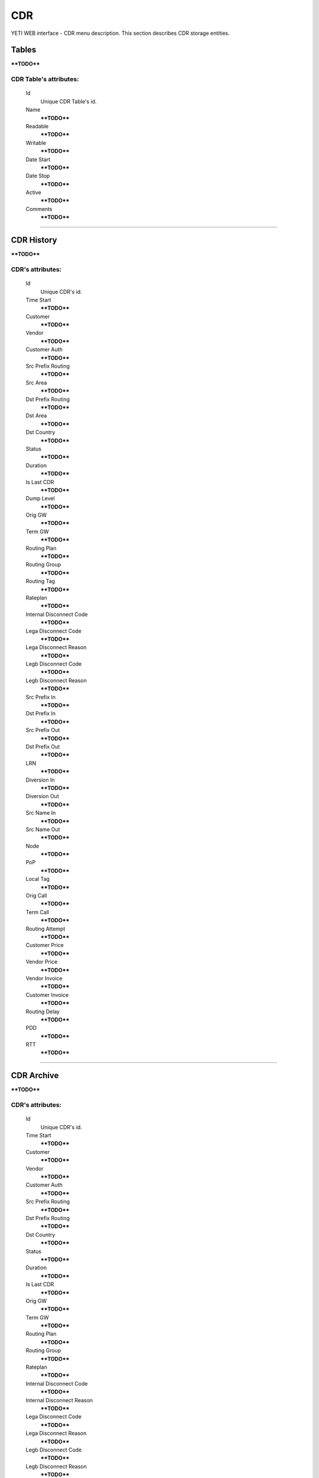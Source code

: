 ===
CDR
===

YETI WEB interface - CDR menu description. This section describes CDR storage entities.


Tables
~~~~~~

****TODO****

**CDR Table**'s attributes:
```````````````````````````
    Id
       Unique CDR Table's id.
    Name
        ****TODO****
    Readable
        ****TODO****
    Writable
        ****TODO****
    Date Start
        ****TODO****
    Date Stop
        ****TODO****
    Active
        ****TODO****
    Comments
        ****TODO****

----

CDR History
~~~~~~~~~~~

****TODO****

**CDR**'s attributes:
`````````````````````
    Id
       Unique CDR's id.
    Time Start
        ****TODO****
    Customer
        ****TODO****
    Vendor
        ****TODO****
    Customer Auth
        ****TODO****
    Src Prefix Routing
        ****TODO****
    Src Area
        ****TODO****
    Dst Prefix Routing
        ****TODO****
    Dst Area
        ****TODO****
    Dst Country
        ****TODO****
    Status
        ****TODO****
    Duration
        ****TODO****
    Is Last CDR
        ****TODO****
    Dump Level
        ****TODO****
    Orig GW
        ****TODO****
    Term GW
        ****TODO****
    Routing Plan
        ****TODO****
    Routing Group
        ****TODO****
    Routing Tag
        ****TODO****
    Rateplan
        ****TODO****
    Internal Disconnect Code
        ****TODO****
    Lega Disconnect Code
        ****TODO****
    Lega Disconnect Reason
        ****TODO****
    Legb Disconnect Code
        ****TODO****
    Legb Disconnect Reason
        ****TODO****
    Src Prefix In
        ****TODO****
    Dst Prefix In
        ****TODO****
    Src Prefix Out
        ****TODO****
    Dst Prefix Out
        ****TODO****
    LRN
        ****TODO****
    Diversion In
        ****TODO****
    Diversion Out
        ****TODO****
    Src Name In
        ****TODO****
    Src Name Out
        ****TODO****
    Node
        ****TODO****
    PoP
        ****TODO****
    Local Tag
        ****TODO****
    Orig Call
        ****TODO****
    Term Call
        ****TODO****
    Routing Attempt
        ****TODO****
    Customer Price
        ****TODO****
    Vendor Price
        ****TODO****
    Vendor Invoice
        ****TODO****
    Customer Invoice
        ****TODO****
    Routing Delay
        ****TODO****
    PDD
        ****TODO****
    RTT
        ****TODO****

----

CDR Archive
~~~~~~~~~~~

****TODO****

**CDR**'s attributes:
`````````````````````
    Id
       Unique CDR's id.
    Time Start
        ****TODO****
    Customer
        ****TODO****
    Vendor
        ****TODO****
    Customer Auth
        ****TODO****
    Src Prefix Routing
        ****TODO****
    Dst Prefix Routing
        ****TODO****
    Dst Country
        ****TODO****
    Status
        ****TODO****
    Duration
        ****TODO****
    Is Last CDR
        ****TODO****
    Orig GW
        ****TODO****
    Term GW
        ****TODO****
    Routing Plan
        ****TODO****
    Routing Group
        ****TODO****
    Rateplan
        ****TODO****
    Internal Disconnect Code
        ****TODO****
    Internal Disconnect Reason
        ****TODO****
    Lega Disconnect Code
        ****TODO****
    Lega Disconnect Reason
        ****TODO****
    Legb Disconnect Code
        ****TODO****
    Legb Disconnect Reason
        ****TODO****
    Src Prefix In
        ****TODO****
    Dst Prefix In
        ****TODO****
    Src Prefix Out
        ****TODO****
    Dst Prefix Out
        ****TODO****
    LRN
        ****TODO****
    Diversion In
        ****TODO****
    Diversion Out
        ****TODO****
    Src Name In
        ****TODO****
    Src Name Out
        ****TODO****
    Node
        ****TODO****
    PoP
        ****TODO****
    Local Tag
        ****TODO****
    Orig Call
        ****TODO****
    Term Call
        ****TODO****
    Routing Attempt
        ****TODO****
    Customer Price
        ****TODO****
    Vendor Price
        ****TODO****
    Vendor Invoice
        ****TODO****
    Customer Invoice
        ****TODO****
    Routing Delay
        ****TODO****
    PDD
        ****TODO****
    RTT
        ****TODO****
